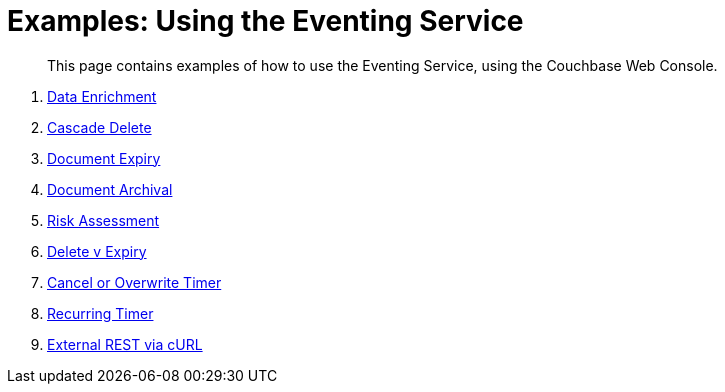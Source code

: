 = Examples: Using the Eventing Service
:page-edition: Enterprise Edition

[abstract]
This page contains examples of how to use the Eventing Service, using the Couchbase Web Console.

. xref:eventing:eventing-example-data-enrichment.adoc[Data Enrichment]
. xref:eventing:eventing-examples-cascade-delete.adoc[Cascade Delete]
. xref:eventing:eventing-examples-docexpiry.adoc[Document Expiry]
. xref:eventing:eventing-examples-docarchive.adoc[Document Archival]
. xref:eventing:eventing-examples-high-risk.adoc[Risk Assessment]
. xref:eventing:eventing-examples-delete-v-expiry.adoc[Delete v Expiry]
. xref:eventing:eventing-examples-cancel-overwrite-timer.adoc[Cancel or Overwrite Timer]
. xref:eventing:eventing-examples-recurring-timer.adoc[Recurring Timer]
. xref:eventing:eventing-examples-rest-via-curl.adoc[External REST via cURL]

